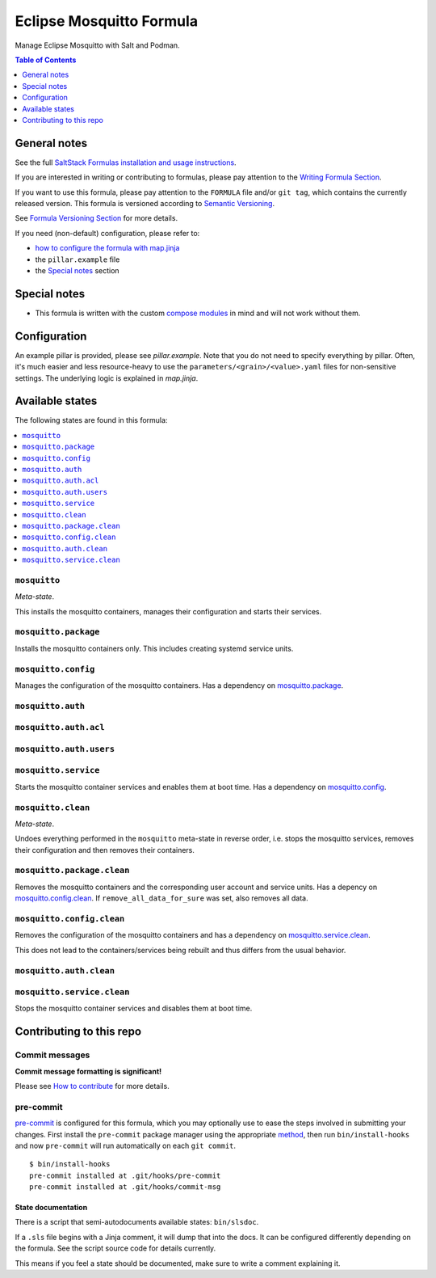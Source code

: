 .. _readme:

Eclipse Mosquitto Formula
=========================

|img_sr| |img_pc|

.. |img_sr| image:: https://img.shields.io/badge/%20%20%F0%9F%93%A6%F0%9F%9A%80-semantic--release-e10079.svg
   :alt: Semantic Release
   :scale: 100%
   :target: https://github.com/semantic-release/semantic-release
.. |img_pc| image:: https://img.shields.io/badge/pre--commit-enabled-brightgreen?logo=pre-commit&logoColor=white
   :alt: pre-commit
   :scale: 100%
   :target: https://github.com/pre-commit/pre-commit

Manage Eclipse Mosquitto with Salt and Podman.

.. contents:: **Table of Contents**
   :depth: 1

General notes
-------------

See the full `SaltStack Formulas installation and usage instructions
<https://docs.saltproject.io/en/latest/topics/development/conventions/formulas.html>`_.

If you are interested in writing or contributing to formulas, please pay attention to the `Writing Formula Section
<https://docs.saltproject.io/en/latest/topics/development/conventions/formulas.html#writing-formulas>`_.

If you want to use this formula, please pay attention to the ``FORMULA`` file and/or ``git tag``,
which contains the currently released version. This formula is versioned according to `Semantic Versioning <http://semver.org/>`_.

See `Formula Versioning Section <https://docs.saltproject.io/en/latest/topics/development/conventions/formulas.html#versioning>`_ for more details.

If you need (non-default) configuration, please refer to:

- `how to configure the formula with map.jinja <map.jinja.rst>`_
- the ``pillar.example`` file
- the `Special notes`_ section

Special notes
-------------
* This formula is written with the custom `compose modules <https://github.com/lkubb/salt-podman-formula>`_ in mind and will not work without them.

Configuration
-------------
An example pillar is provided, please see `pillar.example`. Note that you do not need to specify everything by pillar. Often, it's much easier and less resource-heavy to use the ``parameters/<grain>/<value>.yaml`` files for non-sensitive settings. The underlying logic is explained in `map.jinja`.


Available states
----------------

The following states are found in this formula:

.. contents::
   :local:


``mosquitto``
^^^^^^^^^^^^^
*Meta-state*.

This installs the mosquitto containers,
manages their configuration and starts their services.


``mosquitto.package``
^^^^^^^^^^^^^^^^^^^^^
Installs the mosquitto containers only.
This includes creating systemd service units.


``mosquitto.config``
^^^^^^^^^^^^^^^^^^^^
Manages the configuration of the mosquitto containers.
Has a dependency on `mosquitto.package`_.


``mosquitto.auth``
^^^^^^^^^^^^^^^^^^



``mosquitto.auth.acl``
^^^^^^^^^^^^^^^^^^^^^^



``mosquitto.auth.users``
^^^^^^^^^^^^^^^^^^^^^^^^



``mosquitto.service``
^^^^^^^^^^^^^^^^^^^^^
Starts the mosquitto container services
and enables them at boot time.
Has a dependency on `mosquitto.config`_.


``mosquitto.clean``
^^^^^^^^^^^^^^^^^^^
*Meta-state*.

Undoes everything performed in the ``mosquitto`` meta-state
in reverse order, i.e. stops the mosquitto services,
removes their configuration and then removes their containers.


``mosquitto.package.clean``
^^^^^^^^^^^^^^^^^^^^^^^^^^^
Removes the mosquitto containers
and the corresponding user account and service units.
Has a depency on `mosquitto.config.clean`_.
If ``remove_all_data_for_sure`` was set, also removes all data.


``mosquitto.config.clean``
^^^^^^^^^^^^^^^^^^^^^^^^^^
Removes the configuration of the mosquitto containers
and has a dependency on `mosquitto.service.clean`_.

This does not lead to the containers/services being rebuilt
and thus differs from the usual behavior.


``mosquitto.auth.clean``
^^^^^^^^^^^^^^^^^^^^^^^^



``mosquitto.service.clean``
^^^^^^^^^^^^^^^^^^^^^^^^^^^
Stops the mosquitto container services
and disables them at boot time.



Contributing to this repo
-------------------------

Commit messages
^^^^^^^^^^^^^^^

**Commit message formatting is significant!**

Please see `How to contribute <https://github.com/saltstack-formulas/.github/blob/master/CONTRIBUTING.rst>`_ for more details.

pre-commit
^^^^^^^^^^

`pre-commit <https://pre-commit.com/>`_ is configured for this formula, which you may optionally use to ease the steps involved in submitting your changes.
First install  the ``pre-commit`` package manager using the appropriate `method <https://pre-commit.com/#installation>`_, then run ``bin/install-hooks`` and
now ``pre-commit`` will run automatically on each ``git commit``. ::

  $ bin/install-hooks
  pre-commit installed at .git/hooks/pre-commit
  pre-commit installed at .git/hooks/commit-msg

State documentation
~~~~~~~~~~~~~~~~~~~
There is a script that semi-autodocuments available states: ``bin/slsdoc``.

If a ``.sls`` file begins with a Jinja comment, it will dump that into the docs. It can be configured differently depending on the formula. See the script source code for details currently.

This means if you feel a state should be documented, make sure to write a comment explaining it.
